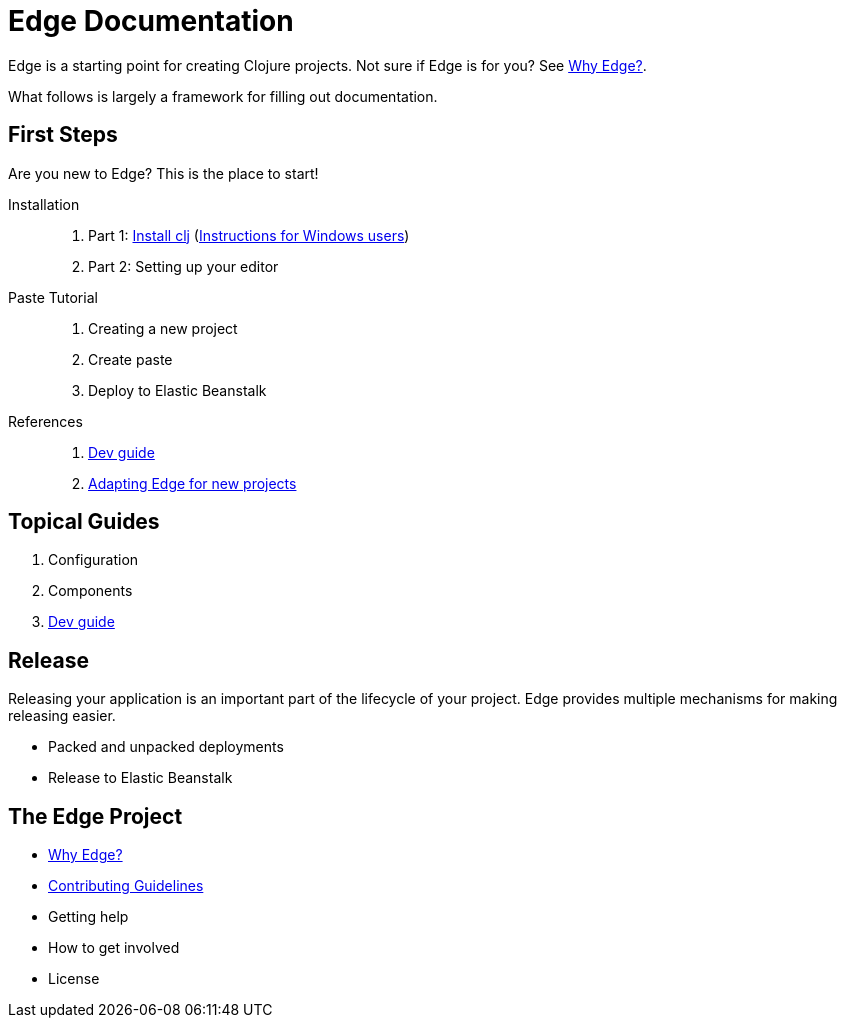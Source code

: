 = Edge Documentation

Edge is a starting point for creating Clojure projects.
Not sure if Edge is for you? See <<why-edge.adoc#,Why Edge?>>.

What follows is largely a framework for filling out documentation.

== First Steps

Are you new to Edge?
This is the place to start!

Installation::
. Part 1: link:https://clojure.org/guides/getting_started[Install clj] (<<windows.adoc#,Instructions for Windows users>>)
. Part 2: Setting up your editor

Paste Tutorial::
. Creating a new project
. Create paste
. Deploy to Elastic Beanstalk

References::
. <<dev-guide.adoc#,Dev guide>>
. <<adaptation.adoc#,Adapting Edge for new projects>>

== Topical Guides

. Configuration
. Components
. <<dev-guide.adoc#,Dev guide>>

== Release

Releasing your application is an important part of the lifecycle of your project. 
Edge provides multiple mechanisms for making releasing easier.

* Packed and unpacked deployments
* Release to Elastic Beanstalk

== The Edge Project

* <<why-edge.adoc#,Why Edge?>>
* <<guidelines.adoc#,Contributing Guidelines>>
* Getting help
* How to get involved
* License
